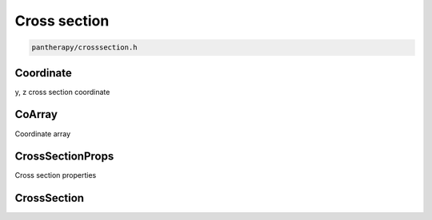 =============
Cross section
=============

.. code-block:: c

    pantherapy/crosssection.h

Coordinate
==========

y, z cross section coordinate

.. c:type:: Coordinate

    .. code-block:: c

        struct Coordinate {
            double y;
            double z;
        };

        typedef struct Coordinate *Coordinate;

    .. c:member:: double y

        Vertical location

    .. c:member:: double z

        Lateral location

.. c:function:: Coordinate coord_copy(Coordinate c)

    Creates a new copy of *c*. The returned coordinate is newly created and
    should be freed with :c:func:`coord_free`.

.. c:function:: int coord_eq(Coordinate c1, Coordinate c2)

    Returns 0 if c1 and c2 are equal.

.. c:function:: void coord_free(Coordinate c)

    Frees coordinate *c*.

.. c:function:: Coordinate coord_interp_y(Coordinate c1, Coordinate c2, \
    double z)

    Creates a new coordinate with a y that is linearly interpolated between
    *c1* and *c2* using *z*. The new coordinate will have a vertical value that
    is equal to the interpolated value and a lateral value equal to *z*. The
    returned coordinate is newly created and should be freed with
    :c:func:`coord_free`.

.. c:function:: Coordinate coord_interp_z(Coordinate c1, Coordinate c2, \
    double y)

    Creates a new coordinate with a z that is linearly interpolated between
    *c1* and *c2* using *y*. The new coordinate will have a lateral value that
    is equal to the interpolated value and a vertical value equal to *y*. The
    returned coordinate is newly created and should be freed with
    :c:func:`coord_free`.

.. c:function:: Coordinate coord_new(double y, double z)

    Creates a new coordinate with *y* and *z* as the vertical and lateral
    values. The resulting coordinate is newly created and should be freed with
    :c:func:`coord_free`.


CoArray
=======

Coordinate array

.. c:type:: CoArray

    .. code-block:: c

        typedef struct CoArray *CoArray;

.. c:function:: CoArray coarray_copy(CoArray a)

    Returns a new copy of *a*. The returned coordinate array is newly allocated
    and should be freed with :c:func:`coarray_free` when no longer needed.

.. c:function:: int coarray_eq(CoArray a1, CoArray a2)

    Returns 0 if *a1* and *a2* are equal.

.. c:function:: void coarray_free(CoArray a)

    Frees coordinate array *a*.

.. c:function:: Coordinate coarray_get(CoArray a, int i)

    Returns a copy of the `i`-th coordinate of *a*. The returned coordinate is
    newly created and should be freed with :c:func:`coord_free` when no longer
    needed. :c:func:`coarray_get` may return `NULL` if the `i`-th coordinate
    doesn't exist.

.. c:function:: int coarray_length(CoArray a)

    Returns the number of :c:type:`Coordinate` s in *a*.

.. c:function:: double coarray_max_y(CoArray a)

    Returns the maximum :c:member:`y` value in *a*.

.. c:function:: double coarray_min_y(CoArray a)

    Returns the minimum :c:member:`y` value in *a*.

.. c:function:: CoArray coarray_new(int n, double *y, double *z)

    Creates a new coordinate array of length *n* and y- and z- values of *y*
    and *z*. The resulting coordinate array is newly allocated and should be
    freed with :c:func:`coarray_free`.

.. c:function:: CoArray coarray_subarray(CoArray a, double zlo, double zhi)

    Returns a subset of the coordinates in *a* as a new coordinate array. The
    subset is selected so that the z-values of the coordinates are between
    *zlo* and *zhi*. *zlo* and *zhi* must be within the range of the z values
    of the coordinates contained in *a*, inclusive. The resulting coordinate
    array is newly created and should be freed with :c:func:`coarray_free` when
    no longer needed.

.. c:function:: CoArray coarray_subarray_y(CoArray a, double y)

    Returns a subset of the coordinates in a as a new coordinate array. The
    subset is selected so that the y-values of the coordinates are less than
    *yhi*. Interpolated coordinates are added to the ends of the subarray if
    *yhi* doesn't exactly define the y-values of the first and last coordinates
    in *a*. The resulting coordinate array is newly created and should be freed
    with :c:func:`coarray_free` after use.


CrossSectionProps
=================

Cross section properties

.. c:type:: CrossSectionProps

    .. code-block:: c

        typedef struct CrossSectionProps *CrossSectionProps;

.. c:type:: xs_prop

    .. code-block:: c

        typedef enum {
            XS_DEPTH,
            XS_AREA,
            XS_TOP_WIDTH,
            XS_WETTED_PERIMETER,
            XS_HYDRAULIC_DEPTH,
            XS_HYDRAULIC_RADIUS,
            XS_CONVEYANCE,
            XS_VELOCITY_COEFF,
            XS_CRITICAL_FLOW,
            N_XSP
        } xs_prop;

    .. c:member:: XS_DEPTH

        Depth properties are calculated at

    .. c:member:: XS_AREA

    .. c:member:: XS_TOP_WIDTH

    .. c:member:: XS_WETTED_PERIMETER

    .. c:member:: XS_HYDRAULIC_DEPTH

    .. c:member:: XS_HYDRAULIC_RADIUS

    .. c:member:: XS_CONVEYANCE

    .. c:member:: XS_VELOCITY_COEFF

    .. c:member:: XS_CRITICAL_FLOW

    .. c:member:: N_XSP

        Number of cross section properties

.. c:function:: void xsp_free(CrossSectionProps xsp)

    Frees *xsp*.

.. c:function:: double xsp_get(CrossSectionProps xsp, xs_prop prop)

    Returns the value of *prop* stored in *xsp*.


CrossSection
============

.. c:type:: CrossSection

    .. code-block:: c

        typedef struct CrossSection *CrossSection;

.. c:function:: CoArray xs_coarray(CrossSection xs)

    Returns a copy of the coordinate array that defines the coordinates in
    *xs*. The resulting coordinate array is newly created and should be freed
    with :c:func:`coarray_free` after use.

.. c:function:: double xs_critical_depth(CrossSection xs, \
    double critical_flow, double initial_depth)

    Computes critical depth of *xs* at flow *critical_flow* using
    *initial_depth* as an initial depth. Returns `NAN` if no solution is found.

.. c:function:: void xs_free(CrossSection xs)

    Frees *xs*.

.. c:function:: CrossSectionProps xs_hydraulic_properties( \
    CrossSection xs, double y)

    Computes cross section properties at water surface elevation *y*. The
    return cross section properties is newly created and should be freed with
    :c:func:`xsp_free` after use.

.. c:function:: CrossSection xs_new(CoArray ca, int n_roughness, \
    double *roughness, double *z_roughness)

    Creates a new cross section defined by the coordinates in *ca*,
    *n_roughness* subsections, *roughness[i]* for the `i`-th subsection,
    and lateral subsection boundaries defined by *z_roughness*. A new copy of
    *ca* is made. If *n_roughness* is 1, *z_roughness* is ignored and may be
    `NULL`. Otherwise, the length of *z_roughness* must be *n_roughness* - 1.

.. c:function:: double xs_normal_depth(CrossSection xs, double normal_flow, \
    double slope, double initial_depth)

    Computes the normal depth of a cross section at a flow of *normal_flow* and
    bed slope *slope* using an iterative method, with *initial_depth* as an
    initial estimate for elevation. Returns `NAN` if no solution is found.
